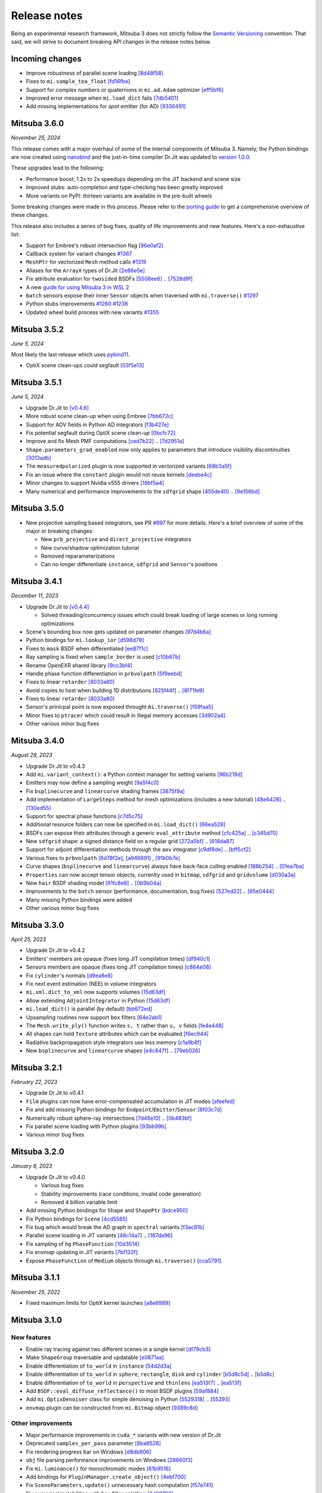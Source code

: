 Release notes
=============

Being an experimental research framework, Mitsuba 3 does not strictly follow the
`Semantic Versioning <https://semver.org/>`_ convention. That said, we will
strive to document breaking API changes in the release notes below.

Incoming changes
-----------------

- Improve robustness of parallel scene loading
  `[8d48f58] <https://github.com/mitsuba-renderer/mitsuba3/commit/8d48f585f07c6559d9aa346507b5e0c007c02513>`_
- Fixes to ``mi.sample_tea_float``
  `[fd16fbe] <https://github.com/mitsuba-renderer/mitsuba3/commit/fd16fbe2e711379bfb36c3d8bcd5bb066ad0ae82>`_
- Support for complex numbers or quaternions in ``mi.ad.Adam`` optimizer
  `[eff5bf6] <https://github.com/mitsuba-renderer/mitsuba3/commit/eff5bf6eae8cc5448af0193f7be0d0cdbf9c41d2>`_
- Improved error message when ``mi.load_dict`` fails
  `[7db5401] <https://github.com/mitsuba-renderer/mitsuba3/commit/7db5401dcdbdcee70fd28b0736313f1365f279f8>`_
- Add missing implementations for `spot` emitter (for AD)
  `[9336491] <https://github.com/mitsuba-renderer/mitsuba3/commit/933649143dbce3086cb6316a9ee928d29c9053b5>`_

Mitsuba 3.6.0
-------------

*November 25, 2024*

This release comes with a major overhaul of some of the internal components of
Mitsuba 3. Namely, the Python bindings are now created using
`nanobind <https://github.com/wjakob/nanobind>`_ and the just-in-time compiler
Dr.Jit was updated to `version 1.0.0 <https://drjit.readthedocs.io/en/stable/changelog.html#drjit-1-0-0-november-21-2024>`_.

These upgrades lead to the following:

- Performance boost: 1.2x to 2x speedups depending on the JIT backend and scene size
- Improved stubs: auto-completion and type-checking has been greatly improved
- More variants on PyPI: thirteen variants are available in the pre-built wheels

Some breaking changes were made in this process. Please refer to the
`porting guide <https://mitsuba.readthedocs.io/en/v3.6.0/porting_3_6.html>`_ to
get a comprehensive overview of these changes.

This release also includes a series of bug fixes, quality of life improvements
and new features. Here's a non-exhaustive list:

- Support for Embree's robust intersection flag
  `[96e0af2] <https://github.com/mitsuba-renderer/mitsuba3/commit/96e0af2de054c6d21e0ac2f68dd41bcd2cb469e5>`_
- Callback system for variant changes
  `#1367 <https://github.com/mitsuba-renderer/mitsuba3/pull/1367>`_
- ``MeshPtr`` for vectorized ``Mesh`` method calls
  `#1319 <https://github.com/mitsuba-renderer/mitsuba3/pull/1319>`_
- Aliases for the ``ArrayX`` types of Dr.Jit
  `[2e86e5e] <https://github.com/mitsuba-renderer/mitsuba3/commit/2e86e5e013b397391d6a59b09ee8238df03589b4>`_
- Fix attribute evaluation for ``twosided`` BSDFs
  `[5508ee6] <https://github.com/mitsuba-renderer/mitsuba3/commit/5508ee6a392e2b32c1a4360742cbe9c966586458>`_ .. `[7528d9f] <https://github.com/mitsuba-renderer/mitsuba3/commit/7528d9fb2d9012e97ebade224685cc8620a647cd>`_
- A new `guide for using Mitsuba 3 in WSL 2 <https://mitsuba.readthedocs.io/en/v3.6.0/src/optix_setup.html>`_
- ``batch`` sensors expose their inner ``Sensor`` objects when traversed with ``mi.traverse()``
  `#1297 <https://github.com/mitsuba-renderer/mitsuba3/pull/1297>`_
- Python stubs improvements
  `#1260 <https://github.com/mitsuba-renderer/mitsuba3/pull/1260>`_ `#1238 <https://github.com/mitsuba-renderer/mitsuba3/pull/1238>`_
- Updated wheel build process with new variants
  `#1355 <https://github.com/mitsuba-renderer/mitsuba3/pull/1355>`_

Mitsuba 3.5.2
-------------

*June 5, 2024*

Most likely the last release which uses `pybind11 <https://pybind11.readthedocs.io>`_.

- OptiX scene clean-ups could segfault
  `[03f5e13] <https://github.com/mitsuba-renderer/mitsuba3/commit/03f5e1362d0cf1cc8c4edbd6e0e7bfd5ee8705a0>`_

Mitsuba 3.5.1
-------------

*June 5, 2024*

- Upgrade Dr.Jit to `[v0.4.6] <https://github.com/mitsuba-renderer/drjit/releases/tag/v0.4.6>`_
- More robust scene clean-up when using Embree
  `[7bb672c] <https://github.com/mitsuba-renderer/mitsuba3/commit/7bb672c32d64ad9a4996d3c7700d445d2c5750bc>`_
- Support for AOV fields in Python AD integrators
  `[f3b427e] <https://github.com/mitsuba-renderer/mitsuba3/commit/f3b427e02ca9dd1fb2e0fb9b993c67a2779d2052>`_
- Fix potential segfault during OptiX scene clean-up
  `[0bcfc72] <https://github.com/mitsuba-renderer/mitsuba3/commit/0bcfc72b846cd5483109b1323301755e23926e76>`_
- Improve and fix Mesh PMF computations
  `[ced7b22] <https://github.com/mitsuba-renderer/mitsuba3/commit/ced7b2204d7d8beefa149a6c5b43e2ff5796a725>`_ .. `[7d2951a] <https://github.com/mitsuba-renderer/mitsuba3/commit/7d2951a5f3f55a0bda4f40e3c4299441f05e70d5>`_
- ``Shape.parameters_grad_enabled`` now only applies to parameters that introduce visibility discontinuities
  `[3013adb] <https://github.com/mitsuba-renderer/mitsuba3/commit/3013adb4f12a491f8dd37c32bcedf55c7998f9e8>`_
- The ``measuredpolarized`` plugin is now supported in vectorized variants
  `[68b3a5f] <https://github.com/mitsuba-renderer/mitsuba3/commit/68b3a5f20ea00eb83631a7c48585162c6d901a7d>`_
- Fix an issue where the ``constant`` plugin would not reuse kernels
  `[deebe4c] <https://github.com/mitsuba-renderer/mitsuba3/commit/deebe4c64586c129bb0b0280bbaf376e2315991c>`_
- Minor changes to support Nvidia v555 drivers
  `[19bf5a4] <https://github.com/mitsuba-renderer/mitsuba3/commit/19bf5a4d82e760614f766067baf0c8add3bc8a41>`_
- Many numerical and performance improvements to the ``sdfgrid`` shape
  `[455de40] <https://github.com/mitsuba-renderer/mitsuba3/commit/455de408abf7660e1667a1ed810fc6fd903b9db3>`_ .. `[9e156bd] <https://github.com/mitsuba-renderer/mitsuba3/commit/9e156bdf3a33042b16593e3f5de40acb7d22da64>`_

Mitsuba 3.5.0
-------------

- New projective sampling based integrators, see PR `#997 <https://github.com/mitsuba-renderer/mitsuba3/pull/997>`_ for more details.
  Here's a brief overview of some of the major or breaking changes:

  - New ``prb_projective`` and ``direct_projective`` integrators
  - New curve/shadow optimization tutorial
  - Removed reparameterizations
  - Can no longer differentiate ``instance``, ``sdfgrid`` and ``Sensor``'s positions

Mitsuba 3.4.1
-------------

*December 11, 2023*

- Upgrade Dr.Jit to `[v0.4.4] <https://github.com/mitsuba-renderer/drjit/releases/tag/v0.4.4>`_

  - Solved threading/concurrency issues which could break loading of large scenes or long running optimizations
- Scene's bounding box now gets updated on parameter changes
  `[97d4b6a] <https://github.com/mitsuba-renderer/mitsuba3/commit/97d4b6ad4c1ba3471642c177cee01d3adf0bf22e>`_
- Python bindings for ``mi.lookup_ior``
  `[d598d79] <https://github.com/mitsuba-renderer/mitsuba3/commit/d598d79a7d21c76ac9b422b3488137b1d28a33f9>`_
- Fixes to ``mask`` BSDF when differentiated
  `[ee87f1c] <https://github.com/mitsuba-renderer/mitsuba3/commit/ee87f1c01aa1b731bc58057ed9e6944046460a69>`_
- Ray sampling is fixed when ``sample_border`` is used
  `[c10b87b] <https://github.com/mitsuba-renderer/mitsuba3/commit/c10b87b072634db15d55a7dbc55cc3cf8f7c844c>`_
- Rename OpenEXR shared library
  `[9cc3bf4] <https://github.com/mitsuba-renderer/mitsuba3/commit/9cc3bf495da10dcd28e80cc14a145fb178a5ef4c>`_
- Handle phase function differentiation in ``prbvolpath``
  `[5f9eebd] <https://github.com/mitsuba-renderer/mitsuba3/commit/5f9eebd41a3a939096d4509b1d2504586a3bf7c6>`_
- Fixes to linear ``retarder``
  `[8033a80] <https://github.com/mitsuba-renderer/mitsuba3/commit/8033a807091f8315c5cef25f4f1a36a3766fb223>`_
- Avoid copies to host when building 1D distributions
  `[825f44f] <https://github.com/mitsuba-renderer/mitsuba3/commit/825f44f081fb43b23589b2bf0b9b7071af858f2a>`_ .. `[8f71fe9] <https://github.com/mitsuba-renderer/mitsuba3/commit/8f71fe995f40923449478ee05500918710ef27f6>`_
- Fixes to linear ``retarder``
  `[8033a80] <https://github.com/mitsuba-renderer/mitsuba3/commit/8033a807091f8315c5cef25f4f1a36a3766fb223>`_
- Sensor's prinicpal point is now exposed throught ``m̀i.traverse()``
  `[f59faa5] <https://github.com/mitsuba-renderer/mitsuba3/commit/f59faa51929b506608a66522dc841f5317a8d43c>`_
- Minor fixes to ``ptracer`` which could result in illegal memory accesses
  `[3d902a4] <https://github.com/mitsuba-renderer/mitsuba3/commit/3d902a4dbf176c8c8d08e5493f23623659295197>`_
- Other various minor bug fixes

Mitsuba 3.4.0
-------------

*August 29, 2023*

- Upgrade Dr.Jit to v0.4.3
- Add ``mi.variant_context()``: a Python context manager for setting variants
  `[96b219d] <https://github.com/mitsuba-renderer/mitsuba3/commit/96b219d75a69f997623c76611fb6d0b90e2c5c3e>`_
- Emitters may now define a sampling weight
  `[9a5f4c0] <https://github.com/mitsuba-renderer/mitsuba3/commit/9a5f4c0d5f52de7553beb64e82ad139fce879649>`_
- Fix ``bsplinecurve`` and ``linearcurve`` shading frames
  `[3875f9a] <https://github.com/mitsuba-renderer/mitsuba3/commit/3875f9adda5eddf9b233901d52dac6b9238a5c83>`_
- Add implementation of ``LargeSteps`` method for mesh optimizations (includes a new tutorial)
  `[48e6428] <https://github.com/mitsuba-renderer/mitsuba3/commit/48e64283814297bd89306cd4beba718221eacaf3>`_ .. `[130ed55] <https://github.com/mitsuba-renderer/mitsuba3/commit/130ed5522887f5405736f28f2081d04b1c1852c3>`_
- Support for spectral phase functions
  `[c7d5c75] <https://github.com/mitsuba-renderer/mitsuba3/commit/c7d5c75707046ee9ade56604f8a0b1c5b724b729>`_
- Additional resource folders can now be specified in ``mi.load_dict()``
  `[66ea528] <https://github.com/mitsuba-renderer/mitsuba3/commit/66ea5285b1bc9a251eafa0b8449bb0d641e3fa1c>`_
- BSDFs can expose their attributes through a generic ``eval_attribute`` method
  `[cfc425a] <https://github.com/mitsuba-renderer/mitsuba3/commit/cfc425a2b5753127aeb818dab0ebab828dc8f060>`_ .. `[c345d70] <https://github.com/mitsuba-renderer/mitsuba3/commit/c345d700bb273832d4ce2fd753929374fd076d64>`_
- New ``sdfgrid`` shape: a signed distance field on a regular grid
  `[272a5bf] <https://github.com/mitsuba-renderer/mitsuba3/commit/272a5bf10e3590d9ae35144d0819396181bdaef2>`_ .. `[618da87] <https://github.com/mitsuba-renderer/mitsuba3/commit/618da871d19cb36a3879230d3799f3341a657c08>`_
- Support for adjoint differentiation methods through the ``aov`` integrator
  `[c9df8de] <https://github.com/mitsuba-renderer/mitsuba3/commit/c9df8de011e2d835402a4fcc8fe6ef832b4ce40a>`_ .. `[bff5cf2] <https://github.com/mitsuba-renderer/mitsuba3/commit/bff5cf240ad1676eea398c99e32f4d49f0f44925>`_
- Various fixes to ``prbvolpath``
  `[6d78f2e] <https://github.com/mitsuba-renderer/mitsuba3/commit/6d78f2ed30e746a718567a85a740db365e44407b>`_, `[a946691] <https://github.com/mitsuba-renderer/mitsuba3/commit/a946691a0d5272a80ea45f7b5f22f31d697cf290>`_ , `[91b0b7e] <https://github.com/mitsuba-renderer/mitsuba3/commit/91b0b7e7c2732a131fac9149bf1db81429e946b0>`_
- Curve shapes (``bsplinecurve`` and ``linearcurve``) always have back-face culling enabled
  `[188b254] <https://github.com/mitsuba-renderer/mitsuba3/commit/188b25425306fd373e69f07f183f0348d8952496>`_ .. `[01ea7ba] <https://github.com/mitsuba-renderer/mitsuba3/commit/01ea7baedf433dc8c337b29b2741992a3a857ee8>`_
- ``Properties`` can now accept tensor objects, currenlty used in ``bitmap``, ``sdfgrid`` and ``gridvolume``
  `[d030a3a] <https://github.com/mitsuba-renderer/mitsuba3/commit/d030a3a13b0d222e3c6647ebc6ceb0919a2f296b>`_
- New ``hair`` BSDF shading model
  `[91fc8e6] <https://github.com/mitsuba-renderer/mitsuba3/commit/91fc8e6356c95b665853a1d294da5187ea16bd39>`_ .. `[0b9b04a] <https://github.com/mitsuba-renderer/mitsuba3/commit/0b9b04aa2c6ca7d0e1b5f8503317b46f2bb972f8>`_
- Improvements to the ``batch`` sensor (performance, documentation, bug fixes)
  `[527ed22] <https://github.com/mitsuba-renderer/mitsuba3/commit/527ed22c801666efd746aebcfed8c299748777f0>`_ .. `[65e0444] <https://github.com/mitsuba-renderer/mitsuba3/commit/65e0444c59c4d50dd8b8547b05b8a3707353df4a>`_
- Many missing Python bindings were added
- Other various minor bug fixes


Mitsuba 3.3.0
-------------

*April 25, 2023*

- Upgrade Dr.Jit to v0.4.2
- Emitters' members are opaque (fixes long JIT compilation times)
  `[df940c1] <https://github.com/mitsuba-renderer/mitsuba3/commit/df940c128116ffa9518058573aa93dedaca6cc33>`_
- Sensors members are opaque (fixes long JIT compilation times)
  `[c864e08] <https://github.com/mitsuba-renderer/mitsuba3/commit/c864e08f5bfa56388444e8ce0bb2751e35ee33d9>`_
- Fix ``cylinder``'s normals
  `[d9ea8e8] <https://github.com/mitsuba-renderer/mitsuba3/commit/d9ea8e847a0ceea88ad3e28e1e41e36ce800d5b6>`_
- Fix next event estimation (NEE) in volume integrators
- ``mi.xml.dict_to_xml`` now supports volumes
  `[15d63df] <https://github.com/mitsuba-renderer/mitsuba3/commit/15d63df4d3eab283de0c7ed511c312bba504ec46>`_
- Allow extending ``AdjointIntegrator`` in Python
  `[15d63df] <https://github.com/mitsuba-renderer/mitsuba3/commit/c4a8b31ee764a0e6d56d9075708c3c76062854be>`_
- ``mi.load_dict()`` is parallel (by default)
  `[bb672ed] <https://github.com/mitsuba-renderer/mitsuba3/commit/bb672ed7cee006ff37819030b9f269f0da263568>`_
- Upsampling routines now support ``box`` filters
  `[64e2ab1] <https://github.com/mitsuba-renderer/mitsuba3/commit/64e2ab1718e6f6959233b1f0ae18337e7a642684>`_
- The ``Mesh.write_ply()`` function writes ``s, t`` rather than ``u, v`` fields
  `[fe4e448] <https://github.com/mitsuba-renderer/mitsuba3/commit/fe4e4484becc3a7997413f648b4efeb75667554b>`_
- All shapes can hold ``Texture`` attributes which can be evaluated
  `[f6ec944] <https://github.com/mitsuba-renderer/mitsuba3/commit/f6ec944c4beb8b0136dff6136e52bc0851acd931>`_
- Radiative backpropagation style integrators use less memory
  `[c1a9b8f] <https://github.com/mitsuba-renderer/mitsuba3/commit/c1a9b8fa52cea4fff4e25a8169ad8be811b1574e>`_
- New ``bsplinecurve`` and ``linearcurve`` shapes
  `[e4c847f] <https://github.com/mitsuba-renderer/mitsuba3/commit/e4c847fedf9005f80bda58a9f6bcfd05581b884c>`_ .. `[79eb026] <https://github.com/mitsuba-renderer/mitsuba3/commit/79eb026d6d594076994dba2c44de81c63b7806f4>`_


Mitsuba 3.2.1
-------------

*February 22, 2023*

- Upgrade Dr.Jit to v0.4.1
- ``Film`` plugins can now have error-compensated accumulation in JIT modes
  `[afeefed] <https://github.com/mitsuba-renderer/mitsuba3/commit/afeefedc8db0d7381e023f80c00f527ce28725b7>`_
- Fix and add missing Python bindings for ``Endpoint``/``Emitter``/``Sensor``
  `[8f03c7d] <https://github.com/mitsuba-renderer/mitsuba3/commit/8f03c7db7b697a2bac17fe960a8d4a6863bece4d>`_
- Numerically robust sphere-ray intersections
  `[7d46e10] <https://github.com/mitsuba-renderer/mitsuba3/commit/7d46e10154b19945b2e4ee97ba7876ac917692c8>`_ .. `[0b483bf] <https://github.com/mitsuba-renderer/mitsuba3/commit/0b483bff5fdcc6d9663d73626bb1dd46674311a6>`_
- Fix parallel scene loading with Python plugins
  `[93bb99b] <https://github.com/mitsuba-renderer/mitsuba3/commit/93bb99b1ed20a3263b2fd82f1d5ab3a333afc002>`_
- Various minor bug fixes


Mitsuba 3.2.0
-------------

*January 6, 2023*

- Upgrade Dr.Jit to v0.4.0

  - Various bug fixes
  - Stability improvements (race conditions, invalid code generation)
  - Removed 4 billion variable limit
- Add missing Python bindings for ``Shape`` and ``ShapePtr``
  `[bdce950] <https://github.com/mitsuba-renderer/mitsuba3/commit/bdce9509f0504163678e81c6afdd7a8bc9c45340>`_
- Fix Python bindings for ``Scene``
  `[4cd5585] <https://github.com/mitsuba-renderer/mitsuba3/commit/4cd558587d711fb35444d5e21c2ab32f74776e65>`_
- Fix bug which would break the AD graph in ``spectral`` variants
  `[f3ac81b] <https://github.com/mitsuba-renderer/mitsuba3/commit/f3ac81bc5c6ce65d5843dde3a1d5f230353453e3>`_
- Parallel scene loading in JIT variants
  `[48c14a7] <https://github.com/mitsuba-renderer/mitsuba3/commit/48c14a709dcc6da9e44583e85eda5735f1888093>`_ .. `[187da96] <https://github.com/mitsuba-renderer/mitsuba3/commit/187da96afd45e14c17d82909fbbf50cb713c8196>`_
- Fix sampling of ``hg`` ``PhaseFunction``
  `[10d3514] <https://github.com/mitsuba-renderer/mitsuba3/commit/10d3514a0295cad4ac6d440c7ff326561c6da6a2>`_
- Fix `envmap` updating in JIT variants
  `[7bf132f] <https://github.com/mitsuba-renderer/mitsuba3/commit/7bf132f6ae3ec46085a7b24bdb1fcce84983425e>`_
- Expose ``PhaseFunction`` of ``Medium`` objects through ``mi.traverse()``
  `[cca5791] <https://github.com/mitsuba-renderer/mitsuba3/commit/cca5791aac22cdf7b3b12cd7a69f7a6800fc715b>`_


Mitsuba 3.1.1
-------------

*November 25, 2022*

- Fixed maximum limits for OptiX kernel launches
  `[a8e6989] <https://github.com/mitsuba-renderer/mitsuba3/commit/a8e69898eacde51954bbc91b34924448b4f8c954>`_


Mitsuba 3.1.0
-------------

New features
^^^^^^^^^^^^

- Enable ray tracing against two different scenes in a single kernel
  `[df79cb3] <https://github.com/mitsuba-renderer/mitsuba3/commit/df79cb3e2837e9296bc3e4ff2afb57416af102f4>`_
- Make ``ShapeGroup`` traversable and updatable
  `[e0871aa] <https://github.com/mitsuba-renderer/mitsuba3/commit/e0871aa8ab58b64216247ed189a77e5e009297d2>`_
- Enable differentiation of ``to_world`` in ``instance``
  `[54d2d3a] <https://github.com/mitsuba-renderer/mitsuba3/commit/54d2d3ab785f8fee4ade8581649ed82d653847cb>`_
- Enable differentiation of ``to_world`` in ``sphere``, ``rectangle``, ``disk`` and ``cylinder``
  `[b5d8c5d] <https://github.com/mitsuba-renderer/mitsuba3/commit/f5dbedec9bab3c45d31255532da07b0c01f5374c>`_ .. `[b5d8c] <https://github.com/mitsuba-renderer/mitsuba3/commit/b5d8c5dc8f33b65613ca27819771950ab9909824>`_
- Enable differentiation of ``to_world`` in ``perspective`` and ``thinlens``
  `[ea513f7] <https://github.com/mitsuba-renderer/mitsuba3/commit/ef9f559e0989fd01b43acce90892ba9e0dea255b>`_ .. `[ea513f] <https://github.com/mitsuba-renderer/mitsuba3/commit/ea513f73b65b8776afb75fdc8d40db4b1140345e>`_
- Add ``BSDF::eval_diffuse_reflectance()`` to most BSDF plugins
  `[59af884] <https://github.com/mitsuba-renderer/mitsuba3/commit/59af884e6fae3a50074921136329d80462b32413>`_
- Add ``mi.OptixDenoiser`` class for simple denoising in Python
  `[5529318] <https://github.com/mitsuba-renderer/mitsuba3/commit/1323497f4e675a8004529eef8404cdc541ade7cf>`_ .. `[55293] <https://github.com/mitsuba-renderer/mitsuba3/commit/552931890df648a5416b0d54d15488f6e766797a>`_
- ``envmap`` plugin can be constructed from ``mi.Bitmap`` object
  `[9389c8d] <https://github.com/mitsuba-renderer/mitsuba3/commit/9389c8d1d16aa7a46d0a54f64eec1d10a1ae1ffd>`_

Other improvements
^^^^^^^^^^^^^^^^^^

- Major performance improvements in ``cuda_*`` variants with new version of Dr.Jit
- Deprecated ``samples_per_pass`` parameter
  `[8ba8528] <https://github.com/mitsuba-renderer/mitsuba3/commit/8ba8528abbad6add1f6a97b30b79ce53c4ff37bf>`_
- Fix rendering progress bar on Windows
  `[d8db806] <https://github.com/mitsuba-renderer/mitsuba3/commit/d8db806ae286358b31ade67dc714de666b25443f>`_
- ``obj`` file parsing performance improvements on Windows
  `[28660f3] <https://github.com/mitsuba-renderer/mitsuba3/commit/28660f3ab9db8f1da58cc38d2fd309cff4871e7e>`_
- Fix ``mi.luminance()`` for monochromatic modes
  `[61b9516] <https://github.com/mitsuba-renderer/mitsuba3/commit/61b9516a742f29e3a5d20e41c50be90d04509539>`_
- Add bindings for ``PluginManager.create_object()``
  `[4ebf700] <https://github.com/mitsuba-renderer/mitsuba3/commit/4ebf700c61e92bb494d605527961882da47a71c0>`_
- Fix ``SceneParameters.update()`` unnecessary hash computation
  `[f57e741] <https://github.com/mitsuba-renderer/mitsuba3/commit/f57e7416ac263445e1b74eeaf661361f4ba94855>`_
- Fix numerical instabilities with ``box`` filter splatting
  `[2d89762] <https://github.com/mitsuba-renderer/mitsuba3/commit/2d8976266588e9b782f63f689c68648424b4898d>`_
- Improve ``math::bisect`` algorithm
  `[7ca09a3] <https://github.com/mitsuba-renderer/mitsuba3/commit/7ca09a3ad95cec306c538493fa8450a096560891>`_
- Fix syntax highlighting in documentation and tutorials
  `[5aa2716] <https://github.com/mitsuba-renderer/mitsuba3/commit/5aa271684424eca5a46f93946536bc7d0c1bc099>`_
- Fix ``Optimizer.set_learning_rate`` for ``int`` values
  `[53143db] <https://github.com/mitsuba-renderer/mitsuba3/commit/53143db05739b964b7a489f58dbd1bd4da87533c>`_
- Various minor improvements to the Python typing stub generation
  `[b7ef349] <https://github.com/mitsuba-renderer/mitsuba3/commit/f883834a50e3dab694b4fe4ceafdfa1ae3712782>`_ .. `[ad72a53] <https://github.com/mitsuba-renderer/mitsuba3/commit/ad72a5361889bcef1f19b702a28956c1549d26e3>`_
- Minor improvements to the documentation
- Various other minor fixes


Mitsuba 3.0.2
-------------

*September 13, 2022*

- Change behavior of ``<spectrum ..>`` and ``<rgb ..>`` tag at scene loading for better consistency between ``*_rgb`` and ``*_spectral`` variants
  `[f883834] <https://github.com/mitsuba-renderer/mitsuba3/commit/f883834a50e3dab694b4fe4ceafdfa1ae3712782>`_
- Polarization fixes
  `[2709889] <https://github.com/mitsuba-renderer/mitsuba3/commit/2709889b9b6970018d58cb0a974f99a885b31dbe>`_, `[06c2960] <https://github.com/mitsuba-renderer/mitsuba3/commit/06c2960b170a655cda831c57b674ec26da7a008f>`_
- Add PyTorch/Mitsuba interoperability tutorial using ``dr.wrap_ad()``
- Fix DLL loading crash when working with Mitsuba and PyTorch in Python
  `[59d7b35] <https://github.com/mitsuba-renderer/mitsuba3/commit/59d7b35c0a7968957e8469f43c308683b63df5c4>`_
- Fix crash when evaluating Mitsuba ray tracing kernel from another thread in ``cuda`` mode.
  `[cd0846f] <https://github.com/mitsuba-renderer/mitsuba3/commit/cd0846ffc570b13ece9fb6c1d3a05411d1ce4eef>`_
- Add stubs for ``Float``, ``ScalarFloat`` and other builtin types
  `[8249179] <https://github.com/mitsuba-renderer/mitsuba3/commit/824917976176cb0a5b2a2b1cf1247e36e6b866ce>`_
- Plugins ``regular`` and ``blackbody`` have renamed parameters: ``wavelength_min``, ``wavelength_max`` (previously ``lambda_min``, ``lambda_max``)
  `[9d3487c] <https://github.com/mitsuba-renderer/mitsuba3/commit/9d3487c4846c5e9cc2a247afd30c4bbf3cbaae46>`_
- Dr.Jit Python stubs are generated during local builds
  `[4302caa8] <https://github.com/mitsuba-renderer/mitsuba3/commit/4302caa8bfd200a0edd6455ba64f92eab2be5824>`_
- Minor improvements to the documentation
- Various other minor fixes


Mitsuba 3.0.1
-------------

*July 27, 2022*

- Various minor fixes in documentation
- Added experimental ``batch`` sensor plugin
  `[0986152] <https://github.com/mitsuba-renderer/mitsuba3/commit/09861525e6c2ab677172dffc6204768c3d424c3e>`_
- Fix LD sampler for JIT modes
  `[98a8ecb] <https://github.com/mitsuba-renderer/mitsuba3/commit/98a8ecb2390ebf35ef5f54f28cccaf9ab267ea48>`_
- Prevent rebuilding of kernels for each sensor in an optimization
  `[152352f] <https://github.com/mitsuba-renderer/mitsuba3/commit/152352f87b5baea985511b2a80d9f91c3c945a90>`_
- Fix direction convention in ``tabphase`` plugin
  `[49e40ba] <https://github.com/mitsuba-renderer/mitsuba3/commit/49e40bad03da536136d3c8563eca6582fcb0e895>`_
- Create TLS module lookup cache for new threads
  `[6f62749] <https://github.com/mitsuba-renderer/mitsuba3/commit/6f62749d97904471315d2143b96af5ad6548da06>`_

Mitsuba 3.0.0
-------------

*July 20, 2022*

- Initial release
